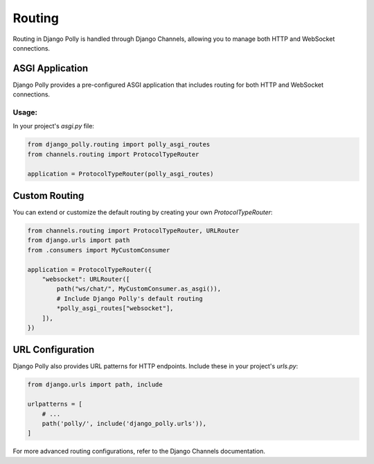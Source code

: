 Routing
=======

Routing in Django Polly is handled through Django Channels, allowing you to manage both HTTP and WebSocket connections.

ASGI Application
----------------

Django Polly provides a pre-configured ASGI application that includes routing for both HTTP and WebSocket connections.

Usage:
^^^^^^

In your project's `asgi.py` file:

.. code-block:: python

    from django_polly.routing import polly_asgi_routes
    from channels.routing import ProtocolTypeRouter

    application = ProtocolTypeRouter(polly_asgi_routes)

Custom Routing
--------------

You can extend or customize the default routing by creating your own `ProtocolTypeRouter`:

.. code-block:: python

    from channels.routing import ProtocolTypeRouter, URLRouter
    from django.urls import path
    from .consumers import MyCustomConsumer

    application = ProtocolTypeRouter({
        "websocket": URLRouter([
            path("ws/chat/", MyCustomConsumer.as_asgi()),
            # Include Django Polly's default routing
            *polly_asgi_routes["websocket"],
        ]),
    })

URL Configuration
-----------------

Django Polly also provides URL patterns for HTTP endpoints. Include these in your project's `urls.py`:

.. code-block:: python

    from django.urls import path, include

    urlpatterns = [
        # ...
        path('polly/', include('django_polly.urls')),
    ]

For more advanced routing configurations, refer to the Django Channels documentation.